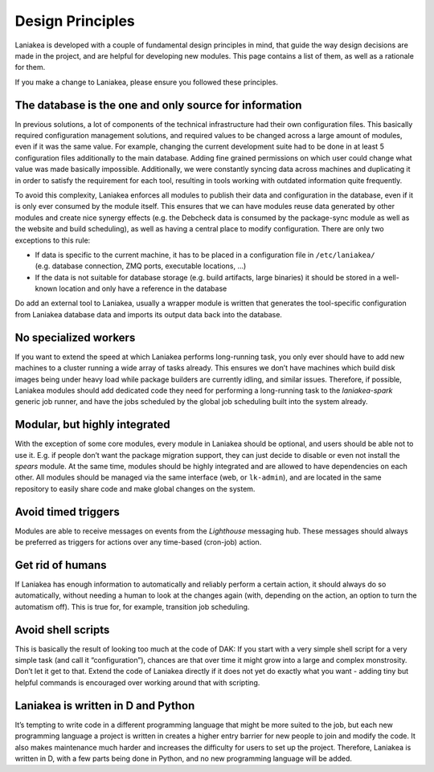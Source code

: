 Design Principles
=================

Laniakea is developed with a couple of fundamental design principles in
mind, that guide the way design decisions are made in the project, and
are helpful for developing new modules. This page contains a list of
them, as well as a rationale for them.

If you make a change to Laniakea, please ensure you followed these
principles.

The database is the one and only source for information
~~~~~~~~~~~~~~~~~~~~~~~~~~~~~~~~~~~~~~~~~~~~~~~~~~~~~~~

In previous solutions, a lot of components of the technical
infrastructure had their own configuration files. This basically
required configuration management solutions, and required values to be
changed across a large amount of modules, even if it was the same value.
For example, changing the current development suite had to be done in at
least 5 configuration files additionally to the main database. Adding
fine grained permissions on which user could change what value was made
basically impossible. Additionally, we were constantly syncing data
across machines and duplicating it in order to satisfy the requirement
for each tool, resulting in tools working with outdated information
quite frequently.

To avoid this complexity, Laniakea enforces all modules to publish their
data and configuration in the database, even if it is only ever consumed
by the module itself. This ensures that we can have modules reuse data
generated by other modules and create nice synergy effects (e.g. the
Debcheck data is consumed by the package-sync module as well as the
website and build scheduling), as well as having a central place to
modify configuration. There are only two exceptions to this rule:

-  If data is specific to the current machine, it has to be placed in a
   configuration file in ``/etc/laniakea/`` (e.g. database connection,
   ZMQ ports, executable locations, …)
-  If the data is not suitable for database storage (e.g. build
   artifacts, large binaries) it should be stored in a well-known
   location and only have a reference in the database

Do add an external tool to Laniakea, usually a wrapper module is written
that generates the tool-specific configuration from Laniakea database
data and imports its output data back into the database.

No specialized workers
~~~~~~~~~~~~~~~~~~~~~~

If you want to extend the speed at which Laniakea performs long-running
task, you only ever should have to add new machines to a cluster running
a wide array of tasks already. This ensures we don’t have machines which
build disk images being under heavy load while package builders are
currently idling, and similar issues. Therefore, if possible, Laniakea
modules should add dedicated code they need for performing a
long-running task to the *laniakea-spark* generic job runner, and have
the jobs scheduled by the global job scheduling built into the system
already.

Modular, but highly integrated
~~~~~~~~~~~~~~~~~~~~~~~~~~~~~~

With the exception of some core modules, every module in Laniakea should
be optional, and users should be able not to use it. E.g. if people
don’t want the package migration support, they can just decide to
disable or even not install the *spears* module. At the same time,
modules should be highly integrated and are allowed to have dependencies
on each other. All modules should be managed via the same interface
(web, or ``lk-admin``), and are located in the same repository to easily
share code and make global changes on the system.

Avoid timed triggers
~~~~~~~~~~~~~~~~~~~~

Modules are able to receive messages on events from the *Lighthouse*
messaging hub. These messages should always be preferred as triggers for
actions over any time-based (cron-job) action.

Get rid of humans
~~~~~~~~~~~~~~~~~

If Laniakea has enough information to automatically and reliably perform
a certain action, it should always do so automatically, without needing
a human to look at the changes again (with, depending on the action, an
option to turn the automatism off). This is true for, for example,
transition job scheduling.

Avoid shell scripts
~~~~~~~~~~~~~~~~~~~

This is basically the result of looking too much at the code of DAK: If
you start with a very simple shell script for a very simple task (and
call it “configuration”), chances are that over time it might grow into
a large and complex monstrosity. Don’t let it get to that. Extend the
code of Laniakea directly if it does not yet do exactly what you want -
adding tiny but helpful commands is encouraged over working around that
with scripting.

Laniakea is written in D and Python
~~~~~~~~~~~~~~~~~~~~~~~~~~~~~~~~~~~

It’s tempting to write code in a different programming language that
might be more suited to the job, but each new programming language a
project is written in creates a higher entry barrier for new people to
join and modify the code. It also makes maintenance much harder and
increases the difficulty for users to set up the project. Therefore,
Laniakea is written in D, with a few parts being done in Python, and no
new programming language will be added.
